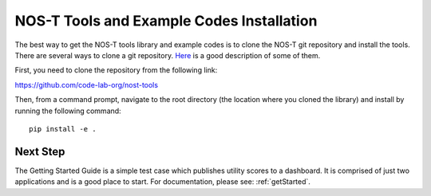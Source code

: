 .. _installation:

NOS-T Tools and Example Codes Installation
==========================================

The best way to get the NOS-T tools library and example codes is to clone the NOS-T git repository
and install the tools. There are several ways to clone a git repository. `Here <https://docs.github.com/en/repositories/creating-and-managing-repositories/cloning-a-repository?tool=webui>`__
is a good description of some of them.
 
First, you need to clone the repository from the following link:

https://github.com/code-lab-org/nost-tools

Then, from a command prompt,  navigate to the root directory 
(the location where you cloned the library) and install by running the following command:

:: 
  
  pip install -e .

Next Step
---------

The Getting Started Guide is a simple test case which publishes 
utility scores to a dashboard. It is comprised of just two applications
and is a good place to start. For documentation, please see: :ref:`getStarted`.